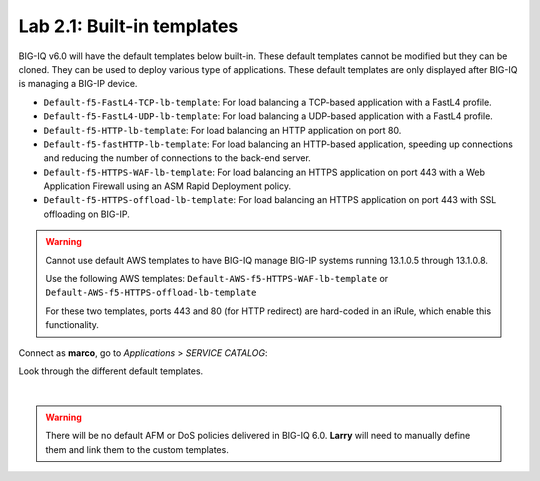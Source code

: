 Lab 2.1: Built-in templates
---------------------------
BIG-IQ v6.0 will have the default templates below built-in. These default templates cannot be modified but they can be cloned.
They can be used to deploy various type of applications. These default templates are only displayed after BIG-IQ is managing a BIG-IP device.

- ``Default-f5-FastL4-TCP-lb-template``: For load balancing a TCP-based application with a FastL4 profile.
- ``Default-f5-FastL4-UDP-lb-template``: For load balancing a UDP-based application with a FastL4 profile.
- ``Default-f5-HTTP-lb-template``: For load balancing an HTTP application on port 80.
- ``Default-f5-fastHTTP-lb-template``: For load balancing an HTTP-based application, speeding up connections and reducing the number of connections to the back-end server.
- ``Default-f5-HTTPS-WAF-lb-template``: For load balancing an HTTPS application on port 443 with a Web Application Firewall using an ASM Rapid Deployment policy.
- ``Default-f5-HTTPS-offload-lb-template``: For load balancing an HTTPS application on port 443 with SSL offloading on BIG-IP.

.. warning:: 
    Cannot use default AWS templates to have BIG-IQ manage BIG-IP systems running 13.1.0.5 through 13.1.0.8.

    Use the following AWS templates: ``Default-AWS-f5-HTTPS-WAF-lb-template`` or ``Default-AWS-f5-HTTPS-offload-lb-template``
    
    For these two templates, ports 443 and 80 (for HTTP redirect) are hard-coded in an iRule, which enable this functionality.

Connect as **marco**, go to *Applications* > *SERVICE CATALOG*:

Look through the different default templates.

.. image:: ../pictures/module2/img_module2_lab1_1.png
  :align: center

|

.. warning:: There will be no default AFM or DoS policies delivered in BIG-IQ 6.0. **Larry** will need to manually define them and link them to the custom templates.
